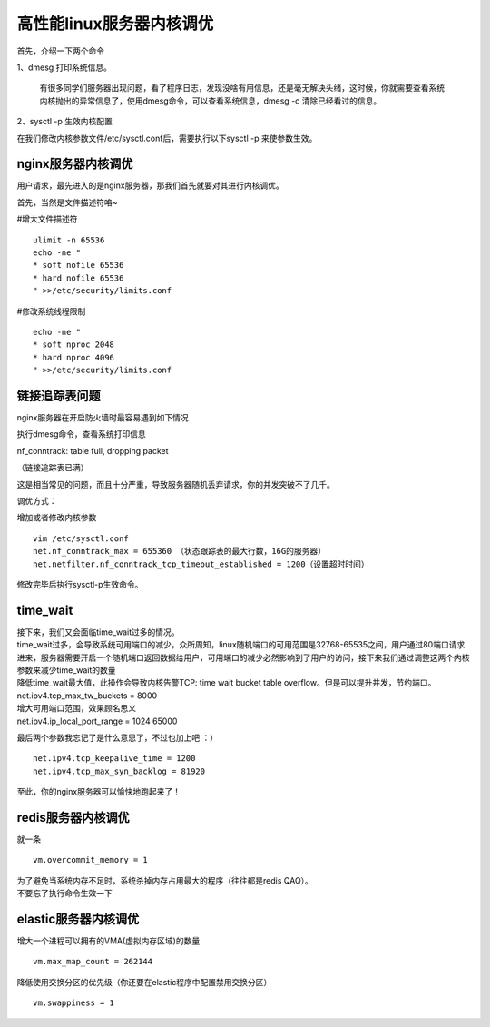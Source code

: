 高性能linux服务器内核调优
##################################


首先，介绍一下两个命令

1、dmesg 打印系统信息。

 有很多同学们服务器出现问题，看了程序日志，发现没啥有用信息，还是毫无解决头绪，这时候，你就需要查看系统内核抛出的异常信息了，使用dmesg命令，可以查看系统信息，dmesg -c 清除已经看过的信息。

2、sysctl -p 生效内核配置

在我们修改内核参数文件/etc/sysctl.conf后，需要执行以下sysctl -p 来使参数生效。

nginx服务器内核调优
==============================

用户请求，最先进入的是nginx服务器，那我们首先就要对其进行内核调优。

首先，当然是文件描述符咯~

#增大文件描述符

::

    ulimit -n 65536
    echo -ne "
    * soft nofile 65536
    * hard nofile 65536
    " >>/etc/security/limits.conf

#修改系统线程限制

::

    echo -ne "
    * soft nproc 2048
    * hard nproc 4096
    " >>/etc/security/limits.conf

链接追踪表问题
===================

nginx服务器在开启防火墙时最容易遇到如下情况

执行dmesg命令，查看系统打印信息

nf_conntrack: table full, dropping packet

（链接追踪表已满）

这是相当常见的问题，而且十分严重，导致服务器随机丢弃请求，你的并发突破不了几千。

调优方式：

增加或者修改内核参数

::

    vim /etc/sysctl.conf
    net.nf_conntrack_max = 655360 （状态跟踪表的最大行数，16G的服务器）
    net.netfilter.nf_conntrack_tcp_timeout_established = 1200（设置超时时间）

修改完毕后执行sysctl-p生效命令。

time_wait
================

| 接下来，我们又会面临time_wait过多的情况。
| time_wait过多，会导致系统可用端口的减少，众所周知，linux随机端口的可用范围是32768-65535之间，用户通过80端口请求进来，服务器需要开启一个随机端口返回数据给用户，可用端口的减少必然影响到了用户的访问，接下来我们通过调整这两个内核参数来减少time_wait的数量
| 降低time_wait最大值，此操作会导致内核告警TCP: time wait bucket table overflow。但是可以提升并发，节约端口。
| net.ipv4.tcp_max_tw_buckets = 8000
| 增大可用端口范围，效果顾名思义
| net.ipv4.ip_local_port_range = 1024 65000

最后两个参数我忘记了是什么意思了，不过也加上吧 ：）

::

    net.ipv4.tcp_keepalive_time = 1200
    net.ipv4.tcp_max_syn_backlog = 81920

至此，你的nginx服务器可以愉快地跑起来了！

redis服务器内核调优
==========================

就一条

::

    vm.overcommit_memory = 1

| 为了避免当系统内存不足时，系统杀掉内存占用最大的程序（往往都是redis QAQ）。
| 不要忘了执行命令生效一下

elastic服务器内核调优
=================================

| 增大一个进程可以拥有的VMA(虚拟内存区域)的数量

::

    vm.max_map_count = 262144

| 降低使用交换分区的优先级（你还要在elastic程序中配置禁用交换分区）

::

    vm.swappiness = 1